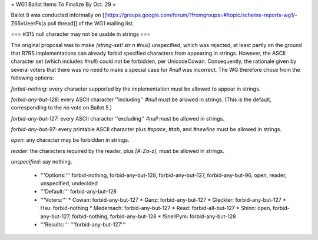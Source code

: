 = WG1 Ballot Items To Finalize By Oct. 29 =

Ballot 8 was conducted informally on [[https://groups.google.com/forum/?fromgroups=#!topic/scheme-reports-wg1/-Z65vUeerPk|a poll thread]] of the WG1 mailing list.

=== #315 null character may not be usable in strings ===

The original proposal was to make `(string-set! str n #\null)` unspecified, which was rejected, at least partly on the ground that R7RS implementations can already forbid specified characters from appearing in strings.  However, the ASCII character set (which includes `#\null`) could not be forbidden, per UnicodeCowan.  Consequently, the rationale given by several voters that there was no need to make a special case for `#\null` was incorrect.  The WG therefore chose from the following options:

`forbid-nothing`: every character supported by the implementation must be allowed to appear in strings.

`forbid-any-but-128`: every ASCII character ''including'' `#\null` must be allowed in strings.  (This is the default, corresponding to the `no` vote on Ballot 5.)

`forbid-any-but-127`: every ASCII character ''excluding'' `#\null` must be allowed in strings.

`forbid-any-but-97`: every printable ASCII character plus `#\space`, `#\tab`, and `#\newline` must be allowed in strings.

`open`: any character may be forbidden in strings.

`reader`: the characters required by the reader, plus `[A-Za-z]`, must be allowed in strings.

`unspecified`: say nothing.


  * '''Options:''' forbid-nothing, forbid-any-but-128, forbid-any-but-127, forbid-any-but-96, open, reader, unspecified, undecided
  * '''Default:''' forbid-any-but-128
  * '''Voters:''' 
    * Cowan: forbid-any-but-127
    * Ganz: forbid-any-but-127
    * Gleckler: forbid-any-but-127
    * Hsu: forbid-nothing
    * Medernach: forbid-any-but-127
    * Read: forbid-all-but-127
    * Shinn: open, forbid-any-but-127, forbid-nothing, forbid-any-but-128
    * !SnellPym: forbid-any-but-128
  * '''Results:''' '''forbid-any-but-127'''